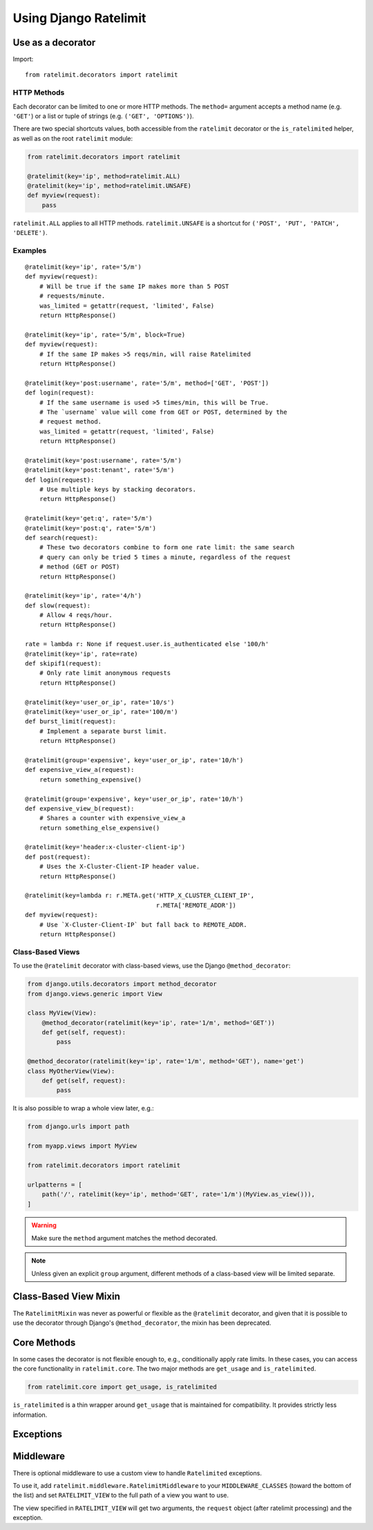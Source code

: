 .. _usage-chapter:

======================
Using Django Ratelimit
======================


.. _usage-decorator:

Use as a decorator
==================

Import::

    from ratelimit.decorators import ratelimit


.. py:decorator:: ratelimit(group=None, key=, rate=None, method=ALL, block=False)

   :arg group:
       *None* A group of rate limits to count together. Defaults to the
       dotted name of the view.

   :arg key:
       What key to use, see :ref:`Keys <keys-chapter>`.

   :arg rate:
        *'5/m'* The number of requests per unit time allowed. Valid
        units are:

        * ``s`` - seconds
        * ``m`` - minutes
        * ``h`` - hours
        * ``d`` - days

        Also accepts callables. See :ref:`Rates <rates-chapter>`.

   :arg method:
        *ALL* Which HTTP method(s) to rate-limit. May be a string, a
        list/tuple of strings, or the special values for ``ALL`` or
        ``UNSAFE`` (which includes ``POST``, ``PUT``, ``DELETE`` and
        ``PATCH``).

   :arg block:
       *False* Whether to block the request instead of annotating.


HTTP Methods
------------

Each decorator can be limited to one or more HTTP methods. The
``method=`` argument accepts a method name (e.g. ``'GET'``) or a list or
tuple of strings (e.g. ``('GET', 'OPTIONS')``).

There are two special shortcuts values, both accessible from the
``ratelimit`` decorator or the ``is_ratelimited`` helper, as well as on
the root ``ratelimit`` module:

.. code-block:: python

    from ratelimit.decorators import ratelimit

    @ratelimit(key='ip', method=ratelimit.ALL)
    @ratelimit(key='ip', method=ratelimit.UNSAFE)
    def myview(request):
        pass

``ratelimit.ALL`` applies to all HTTP methods. ``ratelimit.UNSAFE``
is a shortcut for ``('POST', 'PUT', 'PATCH', 'DELETE')``.


Examples
--------


::

    @ratelimit(key='ip', rate='5/m')
    def myview(request):
        # Will be true if the same IP makes more than 5 POST
        # requests/minute.
        was_limited = getattr(request, 'limited', False)
        return HttpResponse()

    @ratelimit(key='ip', rate='5/m', block=True)
    def myview(request):
        # If the same IP makes >5 reqs/min, will raise Ratelimited
        return HttpResponse()

    @ratelimit(key='post:username', rate='5/m', method=['GET', 'POST'])
    def login(request):
        # If the same username is used >5 times/min, this will be True.
        # The `username` value will come from GET or POST, determined by the
        # request method.
        was_limited = getattr(request, 'limited', False)
        return HttpResponse()

    @ratelimit(key='post:username', rate='5/m')
    @ratelimit(key='post:tenant', rate='5/m')
    def login(request):
        # Use multiple keys by stacking decorators.
        return HttpResponse()

    @ratelimit(key='get:q', rate='5/m')
    @ratelimit(key='post:q', rate='5/m')
    def search(request):
        # These two decorators combine to form one rate limit: the same search
        # query can only be tried 5 times a minute, regardless of the request
        # method (GET or POST)
        return HttpResponse()

    @ratelimit(key='ip', rate='4/h')
    def slow(request):
        # Allow 4 reqs/hour.
        return HttpResponse()

    rate = lambda r: None if request.user.is_authenticated else '100/h'
    @ratelimit(key='ip', rate=rate)
    def skipif1(request):
        # Only rate limit anonymous requests
        return HttpResponse()

    @ratelimit(key='user_or_ip', rate='10/s')
    @ratelimit(key='user_or_ip', rate='100/m')
    def burst_limit(request):
        # Implement a separate burst limit.
        return HttpResponse()

    @ratelimit(group='expensive', key='user_or_ip', rate='10/h')
    def expensive_view_a(request):
        return something_expensive()

    @ratelimit(group='expensive', key='user_or_ip', rate='10/h')
    def expensive_view_b(request):
        # Shares a counter with expensive_view_a
        return something_else_expensive()

    @ratelimit(key='header:x-cluster-client-ip')
    def post(request):
        # Uses the X-Cluster-Client-IP header value.
        return HttpResponse()

    @ratelimit(key=lambda r: r.META.get('HTTP_X_CLUSTER_CLIENT_IP',
                                        r.META['REMOTE_ADDR'])
    def myview(request):
        # Use `X-Cluster-Client-IP` but fall back to REMOTE_ADDR.
        return HttpResponse()


Class-Based Views
-----------------

.. versionadded:: 0.5
.. versionchanged:: 3.0

To use the ``@ratelimit`` decorator with class-based views, use the
Django ``@method_decorator``:

.. code-block:: python

    from django.utils.decorators import method_decorator
    from django.views.generic import View

    class MyView(View):
        @method_decorator(ratelimit(key='ip', rate='1/m', method='GET'))
        def get(self, request):
            pass

    @method_decorator(ratelimit(key='ip', rate='1/m', method='GET'), name='get')
    class MyOtherView(View):
        def get(self, request):
            pass

It is also possible to wrap a whole view later, e.g.:

.. code-block:: python

    from django.urls import path

    from myapp.views import MyView

    from ratelimit.decorators import ratelimit

    urlpatterns = [
        path('/', ratelimit(key='ip', method='GET', rate='1/m')(MyView.as_view())),
    ]

.. warning::

    Make sure the ``method`` argument matches the method decorated.

.. note::

   Unless given an explicit ``group`` argument, different methods of a
   class-based view will be limited separate.


.. _usage-mixin:

Class-Based View Mixin
======================

.. versionadded:: 0.4
.. deprecated:: 3.0

The ``RatelimitMixin`` was never as powerful or flexible as the
``@ratelimit`` decorator, and given that it is possible to use the
decorator through Django's ``@method_decorator``, the mixin has been
deprecated.


.. _usage-helper:

Core Methods
============

.. versionadded:: 3.0

In some cases the decorator is not flexible enough to, e.g.,
conditionally apply rate limits. In these cases, you can access the core
functionality in ``ratelimit.core``. The two major methods are
``get_usage`` and ``is_ratelimited``.


.. code-block:: python

    from ratelimit.core import get_usage, is_ratelimited

.. py:function:: get_usage(request, group=None, fn=None, key=None, \
                           rate=None, method=ALL, increment=False)

   :arg request:
       *None* The HTTPRequest object.

   :arg group:
       *None* A group of rate limits to count together. Defaults to the
       dotted name of the view.

   :arg fn:
       *None* A view function which can be used to calculate the group
       as if it was decorated by :ref:`@ratelimit <usage-decorator>`.

   :arg key:
       What key to use, see :ref:`Keys <keys-chapter>`.

   :arg rate:
       *'5/m'* The number of requests per unit time allowed. Valid
       units are:

       * ``s`` - seconds
       * ``m`` - minutes
       * ``h`` - hours
       * ``d`` - days

       Also accepts callables. See :ref:`Rates <rates-chapter>`.

   :arg method:
       *ALL* Which HTTP method(s) to rate-limit. May be a string, a
       list/tuple, or ``None`` for all methods.

   :arg increment:
       *False* Whether to increment the count or just check.

   :returns dict or None:
       Either returns None, indicating that ratelimiting was not active
       for this request (for some reason) or returns a dict including
       the current count, limit, time left in the window, and whether
       this request should be limited.

.. py:function:: is_ratelimited(request, group=None, fn=None, \
                                key=None, rate=None, method=ALL, \
                                increment=False)

   :arg request:
       *None* The HTTPRequest object.

   :arg group:
       *None* A group of rate limits to count together. Defaults to the
       dotted name of the view.

   :arg fn:
       *None* A view function which can be used to calculate the group
       as if it was decorated by :ref:`@ratelimit <usage-decorator>`.

   :arg key:
       What key to use, see :ref:`Keys <keys-chapter>`.

   :arg rate:
       *'5/m'* The number of requests per unit time allowed. Valid
       units are:

       * ``s`` - seconds
       * ``m`` - minutes
       * ``h`` - hours
       * ``d`` - days

       Also accepts callables. See :ref:`Rates <rates-chapter>`.

   :arg method:
       *ALL* Which HTTP method(s) to rate-limit. May be a string, a
       list/tuple, or ``None`` for all methods.

   :arg increment:
       *False* Whether to increment the count or just check.

   :returns bool:
       Whether this request should be limited or not.


``is_ratelimited`` is a thin wrapper around ``get_usage`` that is
maintained for compatibility. It provides strictly less information.


.. _usage-exception:

Exceptions
==========

.. py:class:: ratelimit.exceptions.Ratelimited

   If a request is ratelimited and ``block`` is set to ``True``,
   Ratelimit will raise ``ratelimit.exceptions.Ratelimited``.

   This is a subclass of Django's ``PermissionDenied`` exception, so
   if you don't need any special handling beyond the built-in 403
   processing, you don't have to do anything.

   If you are setting |handler403|_ in your root URLconf, you can catch this
   exception in your custom view to return a different response, for example:

   .. code-block:: python

       def handler403(request, exception=None):
           if isinstance(exception, Ratelimited):
               return HttpResponse('Sorry you are blocked', status=429)
           return HttpResponseForbidden('Forbidden')

.. |handler403| replace:: ``handler403``
.. _handler403: https://docs.djangoproject.com/en/2.1/topics/http/urls/#error-handling

.. _usage-middleware:

Middleware
==========

There is optional middleware to use a custom view to handle ``Ratelimited``
exceptions.

To use it, add ``ratelimit.middleware.RatelimitMiddleware`` to your
``MIDDLEWARE_CLASSES`` (toward the bottom of the list) and set
``RATELIMIT_VIEW`` to the full path of a view you want to use.

The view specified in ``RATELIMIT_VIEW`` will get two arguments, the
``request`` object (after ratelimit processing) and the exception.
